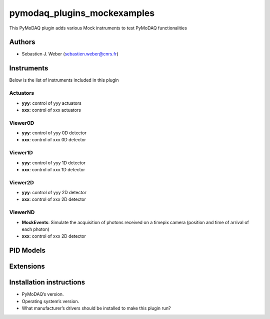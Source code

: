 pymodaq_plugins_mockexamples
############################

.. the following must be adapted to your developed package, links to pypi, github  description...

.. image:: https://img.shields.io/pypi/v/pymodaq_plugins_mockexamples.svg
   :target: https://pypi.org/project/pymodaq_plugins_mockexamples/
   :alt: Latest Version

.. image:: https://readthedocs.org/projects/pymodaq/badge/?version=latest
   :target: https://pymodaq.readthedocs.io/en/stable/?badge=latest
   :alt: Documentation Status

.. image:: https://github.com/PyMoDAQ/pymodaq_plugins_mockexamples/workflows/Upload%20Python%20Package/badge.svg
   :target: https://github.com/PyMoDAQ/pymodaq_plugins_mockexamples
   :alt: Publication Status

.. image:: https://github.com/PyMoDAQ/pymodaq_plugins_mockexamples/actions/workflows/Test.yml/badge.svg
    :target: https://github.com/PyMoDAQ/pymodaq_plugins_mockexamples/actions/workflows/Test.yml


This PyMoDAQ plugin adds various Mock instruments to test PyMoDAQ functionalities

Authors
=======

* Sebastien J. Weber  (sebastien.weber@cnrs.fr)


.. if needed use this field

  Depending on the plugin type, delete/complete the fields below


Instruments
===========

Below is the list of instruments included in this plugin

Actuators
+++++++++

* **yyy**: control of yyy actuators
* **xxx**: control of xxx actuators

Viewer0D
++++++++

* **yyy**: control of yyy 0D detector
* **xxx**: control of xxx 0D detector

Viewer1D
++++++++

* **yyy**: control of yyy 1D detector
* **xxx**: control of xxx 1D detector


Viewer2D
++++++++

* **yyy**: control of yyy 2D detector
* **xxx**: control of xxx 2D detector


ViewerND
++++++++

* **MockEvents**: Simulate the acquisition of photons received on a timepix camera (position and time of arrival of each photon)
* **xxx**: control of xxx 2D detector

PID Models
==========


Extensions
==========


Installation instructions
=========================

* PyMoDAQ’s version.
* Operating system’s version.
* What manufacturer’s drivers should be installed to make this plugin run?
